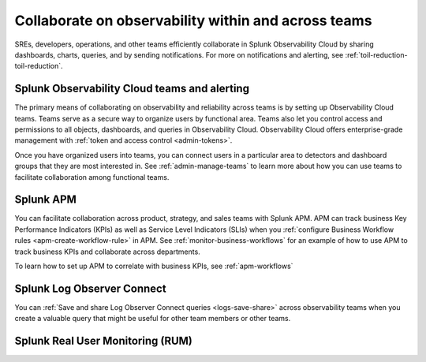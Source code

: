 .. _collaboration-collaboration:

***********************************************************************************
Collaborate on observability within and across teams
***********************************************************************************

.. meta::
   :description: This page provides an overview of how Observability Cloud helps team members collaborate with each other and other teams by sharing dashboards, queries, business workflows, and through alerting.


SREs, developers, operations, and other teams efficiently collaborate in Splunk Observability Cloud by sharing dashboards, charts, queries, and by sending notifications. For more on notifications and alerting, see :ref:`toil-reduction-toil-reduction`.  

Splunk Observability Cloud teams and alerting
===================================================================================
The primary means of collaborating on observability and reliability across teams is by setting up Observability Cloud teams. Teams serve as a secure way to organize users by functional area. Teams also let you control access and permissions to all objects, dashboards, and queries in Observability Cloud. Observability Cloud offers enterprise-grade management with :ref:`token and access control <admin-tokens>`. 

Once you have organized users into teams, you can connect users in a particular area to detectors and dashboard groups that they are most interested in. See :ref:`admin-manage-teams` to learn more about how you can use teams to facilitate collaboration among functional teams.

Splunk APM 
===================================================================================
You can facilitate collaboration across product, strategy, and sales teams with Splunk APM. APM can track business Key Performance Indicators (KPIs) as well as Service Level Indicators (SLIs) when you :ref:`configure Business Workflow rules <apm-create-workflow-rule>` in APM. See :ref:`monitor-business-workflows` for an example of how to use APM to track business KPIs and collaborate across departments.

To learn how to set up APM to correlate with business KPIs, see :ref:`apm-workflows`

Splunk Log Observer Connect
===================================================================================
You can 
:ref:`Save and share Log Observer Connect queries <logs-save-share>` across observability teams when you create a valuable query that might be useful for other team members or other teams.

Splunk Real User Monitoring (RUM)
===================================================================================
